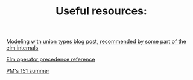 #+TITLE: Useful resources:

[[https://thoughtbot.com/blog/modeling-with-union-types][Modeling with union types blog post, recommended by some part of the elm internals]]

[[http://faq.elm-community.org/operators.html][Elm operator precedence reference]]

[[https://osera.cs.grinnell.edu/csc151][PM's 151 summer]]
